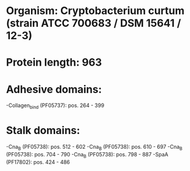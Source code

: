 * Organism: Cryptobacterium curtum (strain ATCC 700683 / DSM 15641 / 12-3)
* Protein length: 963
* Adhesive domains:
-Collagen_bind (PF05737): pos. 264 - 399
* Stalk domains:
-Cna_B (PF05738): pos. 512 - 602
-Cna_B (PF05738): pos. 610 - 697
-Cna_B (PF05738): pos. 704 - 790
-Cna_B (PF05738): pos. 798 - 887
-SpaA (PF17802): pos. 424 - 486

